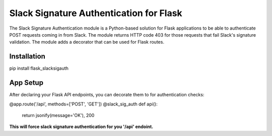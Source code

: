 Slack Signature Authentication for Flask
========================================
.. image:: https://travis-ci.org/eaescob/flask-slacksigauth.svg?branch=master
    :target: https://travis-ci.org/eaescob/flask-slacksigauth
.. image:: https://codecov.io/gh/eaescob/flask-slacksigauth/branch/master/graph/badge.svg
    :target: https://codecov.io/gh/eaescob/flask-slacksigauth

The Slack Signature Authentication module is a Python-based solution for Flask applications
to be able to authenticate POST requests coming in from Slack. The module returns HTTP code
403 for those requests that fail Slack's signature validation. The module adds a decorator
that can be used for Flask routes.

Installation
------------
.. code:: shell
pip install flask_slacksigauth

App Setup
------------
After declaring your Flask API endpoints, you can decorate them to for authentication checks:

.. code:: python
@app.route('/api', methods=['POST', 'GET'])
@slack_sig_auth
def api():
   return jsonify(message='OK'), 200

**This will force slack signature authentication for you '/api' endoint.**
